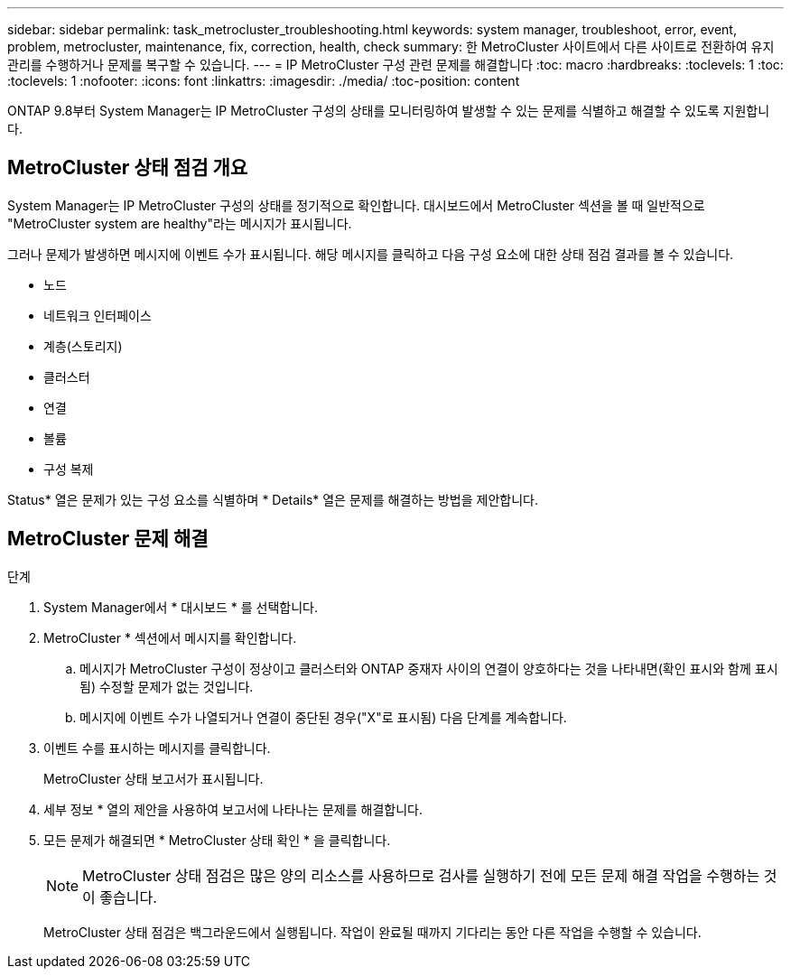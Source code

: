 ---
sidebar: sidebar 
permalink: task_metrocluster_troubleshooting.html 
keywords: system manager, troubleshoot, error, event, problem, metrocluster, maintenance, fix, correction, health, check 
summary: 한 MetroCluster 사이트에서 다른 사이트로 전환하여 유지 관리를 수행하거나 문제를 복구할 수 있습니다. 
---
= IP MetroCluster 구성 관련 문제를 해결합니다
:toc: macro
:hardbreaks:
:toclevels: 1
:toc: 
:toclevels: 1
:nofooter: 
:icons: font
:linkattrs: 
:imagesdir: ./media/
:toc-position: content


[role="lead"]
ONTAP 9.8부터 System Manager는 IP MetroCluster 구성의 상태를 모니터링하여 발생할 수 있는 문제를 식별하고 해결할 수 있도록 지원합니다.



== MetroCluster 상태 점검 개요

System Manager는 IP MetroCluster 구성의 상태를 정기적으로 확인합니다. 대시보드에서 MetroCluster 섹션을 볼 때 일반적으로 "MetroCluster system are healthy"라는 메시지가 표시됩니다.

그러나 문제가 발생하면 메시지에 이벤트 수가 표시됩니다. 해당 메시지를 클릭하고 다음 구성 요소에 대한 상태 점검 결과를 볼 수 있습니다.

* 노드
* 네트워크 인터페이스
* 계층(스토리지)
* 클러스터
* 연결
* 볼륨
* 구성 복제


Status* 열은 문제가 있는 구성 요소를 식별하며 * Details* 열은 문제를 해결하는 방법을 제안합니다.



== MetroCluster 문제 해결

.단계
. System Manager에서 * 대시보드 * 를 선택합니다.
. MetroCluster * 섹션에서 메시지를 확인합니다.
+
.. 메시지가 MetroCluster 구성이 정상이고 클러스터와 ONTAP 중재자 사이의 연결이 양호하다는 것을 나타내면(확인 표시와 함께 표시됨) 수정할 문제가 없는 것입니다.
.. 메시지에 이벤트 수가 나열되거나 연결이 중단된 경우("X"로 표시됨) 다음 단계를 계속합니다.


. 이벤트 수를 표시하는 메시지를 클릭합니다.
+
MetroCluster 상태 보고서가 표시됩니다.

. 세부 정보 * 열의 제안을 사용하여 보고서에 나타나는 문제를 해결합니다.
. 모든 문제가 해결되면 * MetroCluster 상태 확인 * 을 클릭합니다.
+

NOTE: MetroCluster 상태 점검은 많은 양의 리소스를 사용하므로 검사를 실행하기 전에 모든 문제 해결 작업을 수행하는 것이 좋습니다.

+
MetroCluster 상태 점검은 백그라운드에서 실행됩니다. 작업이 완료될 때까지 기다리는 동안 다른 작업을 수행할 수 있습니다.



